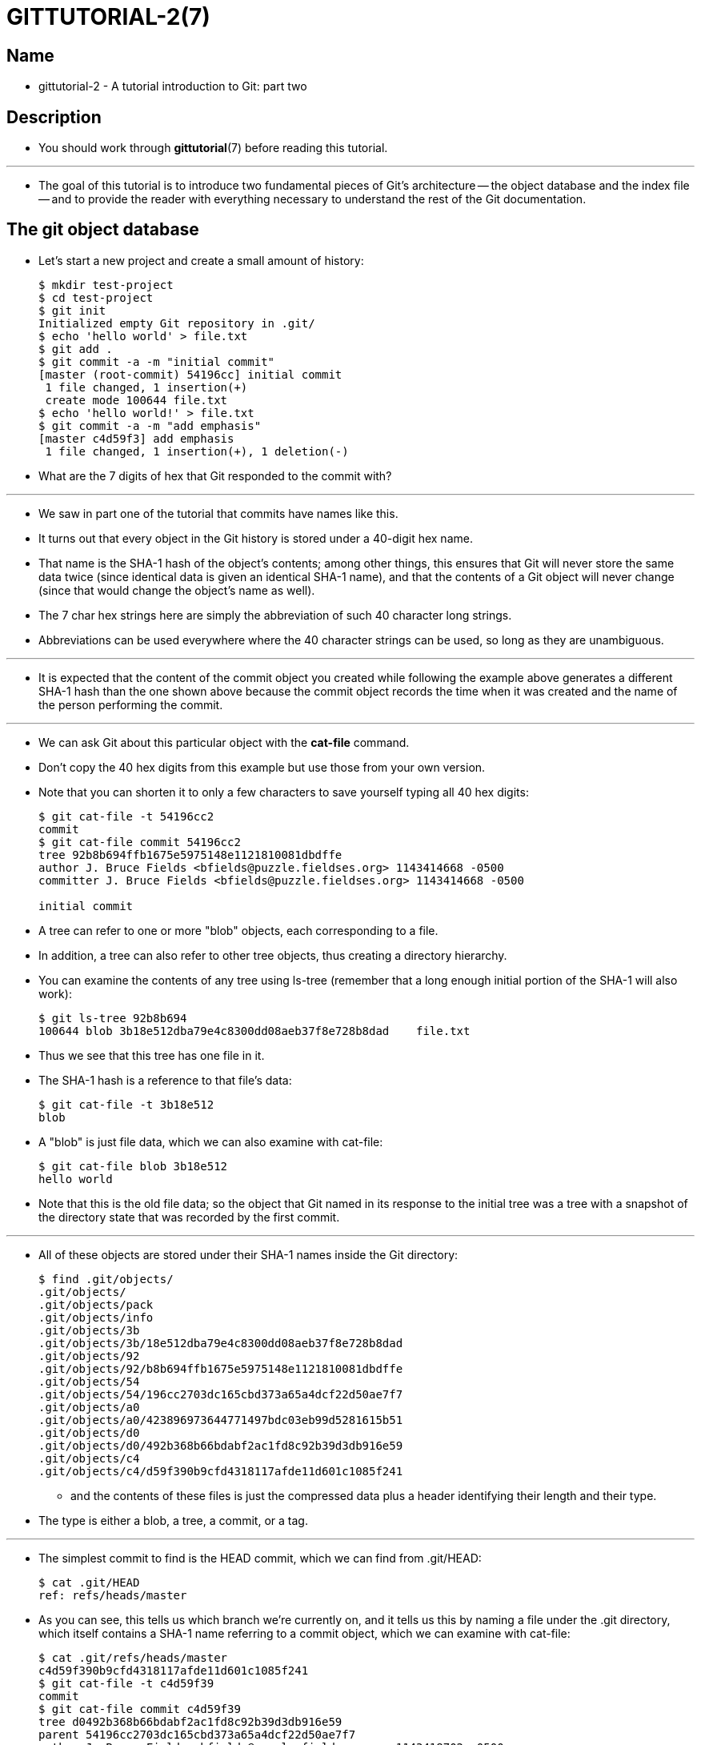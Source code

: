 = GITTUTORIAL-2(7)

== Name

* gittutorial-2 - A tutorial introduction to Git: part two

== Description

* You should work through *gittutorial*(7) before reading this tutorial.

'''

* The goal of this tutorial is to introduce two fundamental pieces of Git's
  architecture -- the object database and the index file -- and to provide the
  reader with everything necessary to understand the rest of the Git
  documentation.

== The git object database

* Let's start a new project and create a small amount of history:
+
[source,sh]
$ mkdir test-project
$ cd test-project
$ git init
Initialized empty Git repository in .git/
$ echo 'hello world' > file.txt
$ git add .
$ git commit -a -m "initial commit"
[master (root-commit) 54196cc] initial commit
 1 file changed, 1 insertion(+)
 create mode 100644 file.txt
$ echo 'hello world!' > file.txt
$ git commit -a -m "add emphasis"
[master c4d59f3] add emphasis
 1 file changed, 1 insertion(+), 1 deletion(-)

* What are the 7 digits of hex that Git responded to the commit with?

'''

* We saw in part one of the tutorial that commits have names like this.
* It turns out that every object in the Git history is stored under a 40-digit
  hex name.
* That name is the SHA-1 hash of the object's contents; among other things, this
  ensures that Git will never store the same data twice (since identical data is
  given an identical SHA-1 name), and that the contents of a Git object will
  never change (since that would change the object's name as well).
* The 7 char hex strings here are simply the abbreviation of such 40 character
  long strings.
* Abbreviations can be used everywhere where the 40 character strings can be
  used, so long as they are unambiguous.

'''

* It is expected that the content of the commit object you created while
  following the example above generates a different SHA-1 hash than the one
  shown above because the commit object records the time when it was created and
  the name of the person performing the commit.

'''

* We can ask Git about this particular object with the *cat-file* command.
* Don't copy the 40 hex digits from this example but use those from your own
  version.
* Note that you can shorten it to only a few characters to save yourself typing
  all 40 hex digits:
+
[source,sh]
----
$ git cat-file -t 54196cc2
commit
$ git cat-file commit 54196cc2
tree 92b8b694ffb1675e5975148e1121810081dbdffe
author J. Bruce Fields <bfields@puzzle.fieldses.org> 1143414668 -0500
committer J. Bruce Fields <bfields@puzzle.fieldses.org> 1143414668 -0500

initial commit
----

* A tree can refer to one or more "blob" objects, each corresponding to a file.
* In addition, a tree can also refer to other tree objects, thus creating a
  directory hierarchy.
* You can examine the contents of any tree using ls-tree (remember that a long
  enough initial portion of the SHA-1 will also work):
+
[source,sh]
$ git ls-tree 92b8b694
100644 blob 3b18e512dba79e4c8300dd08aeb37f8e728b8dad    file.txt

* Thus we see that this tree has one file in it.
* The SHA-1 hash is a reference to that file's data:
+
[source,sh]
$ git cat-file -t 3b18e512
blob

* A "blob" is just file data, which we can also examine with cat-file:
+
[source,sh]
$ git cat-file blob 3b18e512
hello world

* Note that this is the old file data; so the object that Git named in its
  response to the initial tree was a tree with a snapshot of the directory state
  that was recorded by the first commit.

'''

* All of these objects are stored under their SHA-1 names inside the Git
  directory:
+
[source,sh]
$ find .git/objects/
.git/objects/
.git/objects/pack
.git/objects/info
.git/objects/3b
.git/objects/3b/18e512dba79e4c8300dd08aeb37f8e728b8dad
.git/objects/92
.git/objects/92/b8b694ffb1675e5975148e1121810081dbdffe
.git/objects/54
.git/objects/54/196cc2703dc165cbd373a65a4dcf22d50ae7f7
.git/objects/a0
.git/objects/a0/423896973644771497bdc03eb99d5281615b51
.git/objects/d0
.git/objects/d0/492b368b66bdabf2ac1fd8c92b39d3db916e59
.git/objects/c4
.git/objects/c4/d59f390b9cfd4318117afde11d601c1085f241

** and the contents of these files is just the compressed data plus a header
   identifying their length and their type.
* The type is either a blob, a tree, a commit, or a tag.

'''

* The simplest commit to find is the HEAD commit, which we can find from .git/HEAD:
+
[source,sh]
$ cat .git/HEAD
ref: refs/heads/master

* As you can see, this tells us which branch we're currently on, and it tells us
  this by naming a file under the .git directory, which itself contains a SHA-1
  name referring to a commit object, which we can examine with cat-file:
+
[source,sh]
----
$ cat .git/refs/heads/master
c4d59f390b9cfd4318117afde11d601c1085f241
$ git cat-file -t c4d59f39
commit
$ git cat-file commit c4d59f39
tree d0492b368b66bdabf2ac1fd8c92b39d3db916e59
parent 54196cc2703dc165cbd373a65a4dcf22d50ae7f7
author J. Bruce Fields <bfields@puzzle.fieldses.org> 1143418702 -0500
committer J. Bruce Fields <bfields@puzzle.fieldses.org> 1143418702 -0500

add emphasis
----

* The "tree" object here refers to the new state of the tree:
+
[source,sh]
$ git ls-tree d0492b36
100644 blob a0423896973644771497bdc03eb99d5281615b51    file.txt
$ git cat-file blob a0423896
hello world!

** and the "parent" object refers to the previous commit:
+
[source,sh]
----
$ git cat-file commit 54196cc2
tree 92b8b694ffb1675e5975148e1121810081dbdffe
author J. Bruce Fields <bfields@puzzle.fieldses.org> 1143414668 -0500
committer J. Bruce Fields <bfields@puzzle.fieldses.org> 1143414668 -0500

initial commit
----

* The tree object is the tree we examined first, and this commit is unusual in
  that it lacks any parent.

'''

* Most commits have only one parent, but it is also common for a commit to have
  multiple parents.
* In that case the commit represents a merge, with the parent references
  pointing to the heads of the merged branches.

'''

* Besides blobs, trees, and commits, the only remaining type of object is a
  "tag", which we won't discuss here; refer to *git-tag*(1) for details.

'''

* So now we know how Git uses the object database to represent a project's
  history:
** "commit" objects refer to "tree" objects representing the snapshot of a
   directory tree at a particular point in the history, and refer to "parent"
   commits to show how they're connected into the project history.
** "tree" objects represent the state of a single directory, associating
   directory names to "blob" objects containing file data and "tree" objects
   containing subdirectory information.
** "blob" objects contain file data without any other structure.
** References to commit objects at the head of each branch are stored in files
   under .git/refs/heads/.
*** The name of the current branch is stored in .git/HEAD.

* Note, by the way, that lots of commands take a tree as an argument.
* But as we can see above, a tree can be referred to in many different ways -- by
  the SHA-1 name for that tree, by the name of a commit that refers to the tree,
  by the name of a branch whose head refers to that tree, etc. -- and most such
  commands can accept any of these names.
* In command synopses, the word "tree-ish" is sometimes used to designate such
  an argument.

== The index file

* The primary tool we've been using to create commits is *git-commit -a*, which
  creates a commit including every change you've made to your working tree.
* But what if you want to commit changes only to certain files?
* Or only certain changes to certain files?

'''

* If we look at the way commits are created under the cover, we'll see that
  there are more flexible ways creating commits.

'''

* Continuing with our test-project, let's modify file.txt again:
+
[source,sh]
$ echo "hello world, again" >> file.txt

** but this time instead of immediately making the commit, let's take an
   intermediate step, and ask for diffs along the way to keep track of what's
   happening:
+
[source,sh]
$ git diff
--- a/file.txt
+++ b/file.txt
@@ -1 +1,2 @@
 hello world!
+hello world, again
$ git add file.txt
$ git diff

* The last diff is empty, but no new commits have been made, and the head still
  doesn't contain the new line:
+
[source,sh]
$ git diff HEAD
diff --git a/file.txt b/file.txt
index a042389..513feba 100644
--- a/file.txt
+++ b/file.txt
@@ -1 +1,2 @@
 hello world!
+hello world, again

* So *git* *diff* is comparing against something other than the head.
* The thing that it's comparing against is actually the index file, which is
  stored in .git/index in a binary format, but whose contents we can examine
  with ls-files:
+
[source,sh]
$ git ls-files --stage
100644 513feba2e53ebbd2532419ded848ba19de88ba00 0       file.txt
$ git cat-file -t 513feba2
blob
$ git cat-file blob 513feba2
hello world!
hello world, again

* So what our *git* *add* did was store a new blob and then put a reference to
  it in the index file.
* If we modify the file again, we'll see that the new modifications are
  reflected in the *git* *diff* output:
+
[source,sh]
$ echo 'again?' >> file.txt
$ git diff
index 513feba..ba3da7b 100644
--- a/file.txt
+++ b/file.txt
@@ -1,2 +1,3 @@
 hello world!
 hello world, again
+again?

* With the right arguments, *git* *diff* can also show us the difference between
  the working directory and the last commit, or between the index and the last
  commit:
+
[source,sh]
$ git diff HEAD
diff --git a/file.txt b/file.txt
index a042389..ba3da7b 100644
--- a/file.txt
+++ b/file.txt
@@ -1 +1,3 @@
 hello world!
+hello world, again
+again?
$ git diff --cached
diff --git a/file.txt b/file.txt
index a042389..513feba 100644
--- a/file.txt
+++ b/file.txt
@@ -1 +1,2 @@
 hello world!
+hello world, again

* At any time, we can create a new commit using *git* *commit* (without the "-a"
  option), and verify that the state committed only includes the changes stored
  in the index file, not the additional change that is still only in our working
  tree:
+
[source,sh]
$ git commit -m "repeat"
$ git diff HEAD
diff --git a/file.txt b/file.txt
index 513feba..ba3da7b 100644
--- a/file.txt
+++ b/file.txt
@@ -1,2 +1,3 @@
 hello world!
 hello world, again
+again?

* So by default *git* *commit* uses the index to create the commit, not the
  working tree; the "-a" option to commit tells it to first update the index
  with all changes in the working tree.

'''

* Finally, it's worth looking at the effect of *git* *add* on the index file:
+
[source,sh]
$ echo "goodbye, world" > closing.txt
$ git add closing.txt

* The effect of the *git* *add* was to add one entry to the index file:
+
[source,sh]
$ git ls-files --stage
100644 8b9743b20d4b15be3955fc8d5cd2b09cd2336138 0       closing.txt
100644 513feba2e53ebbd2532419ded848ba19de88ba00 0       file.txt

* And, as you can see with cat-file, this new entry refers to the current
  contents of the file:
+
[source,sh]
$ git cat-file blob 8b9743b2
goodbye, world

* The "status" command is a useful way to get a quick summary of the situation:
+
[source,sh]
----
$ git status
On branch master
Changes to be committed:
  (use "git restore --staged <file>..." to unstage)

        new file:   closing.txt

Changes not staged for commit:
  (use "git add <file>..." to update what will be committed)
  (use "git restore <file>..." to discard changes in working directory)

        modified:   file.txt
----

* Since the current state of closing.txt is cached in the index file, it is
  listed as "Changes to be committed".
* Since file.txt has changes in the working directory that aren't reflected in
  the index, it is marked "changed but not updated".
* At this point, running "git commit" would create a commit that added
  closing.txt (with its new contents), but that didn't modify file.txt.

'''

* Also, note that a bare *git diff* shows the changes to file.txt, but not the
  addition of closing.txt, because the version of closing.txt in the index file
  is identical to the one in the working directory.

'''

* In addition to being the staging area for new commits, the index file is also
  populated from the object database when checking out a branch, and is used to
  hold the trees involved in a merge operation.
* See *gitcore-tutorial*(7) and the relevant man pages for details.

== What next?

* At this point you should know everything necessary to read the man pages for
  any of the git commands; one good place to start would be with the commands
  mentioned in *giteveryday*(7).
* You should be able to find any unknown jargon in *gitglossary*(7).

'''

* The **Git User's
  Manual**footnote:user-manual[file:///usr/share/doc/git-doc/user-manual.html]
  provides a more comprehensive introduction to Git.

'''

* *gitcvs-migration*(7) explains how to import a CVS repository into Git, and
  shows how to use Git in a CVS-like way.

'''

* For some interesting examples of Git use, see the
  **howtos**footnote:howtos[file:///usr/share/doc/git-doc/howto-index.html].

'''

* For Git developers, *gitcore-tutorial*(7) goes into detail on the lower-level
  Git mechanisms involved in, for example, creating a new commit.

== See also

* *gittutorial*(7), *gitcvs-migration*(7), *gitcore-tutorial*(7),
  *gitglossary*(7), *git-help*(1), *giteveryday*(7), **The Git User's
  Manual**footnote:user-manual[]

== Git

* Part of the *git*(1) suite

[quote]
|===
|Git 2.47.1	|11/25/2024
|===

